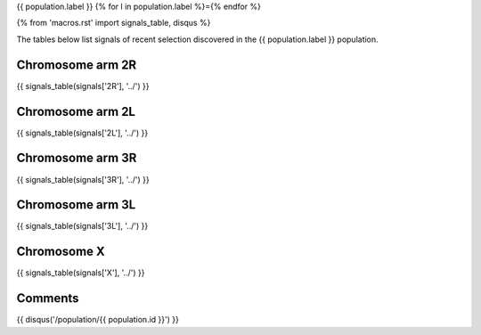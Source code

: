 {{ population.label }}
{% for l in population.label %}={% endfor %}

{% from 'macros.rst' import signals_table, disqus %}

The tables below list signals of recent selection discovered in the
{{ population.label }} population.

Chromosome arm 2R
-----------------

{{ signals_table(signals['2R'], '../') }}

Chromosome arm 2L
-----------------

{{ signals_table(signals['2L'], '../') }}

Chromosome arm 3R
-----------------

{{ signals_table(signals['3R'], '../') }}

Chromosome arm 3L
-----------------

{{ signals_table(signals['3L'], '../') }}

Chromosome X
------------

{{ signals_table(signals['X'], '../') }}

Comments
--------

{{ disqus('/population/{{ population.id }}') }}
